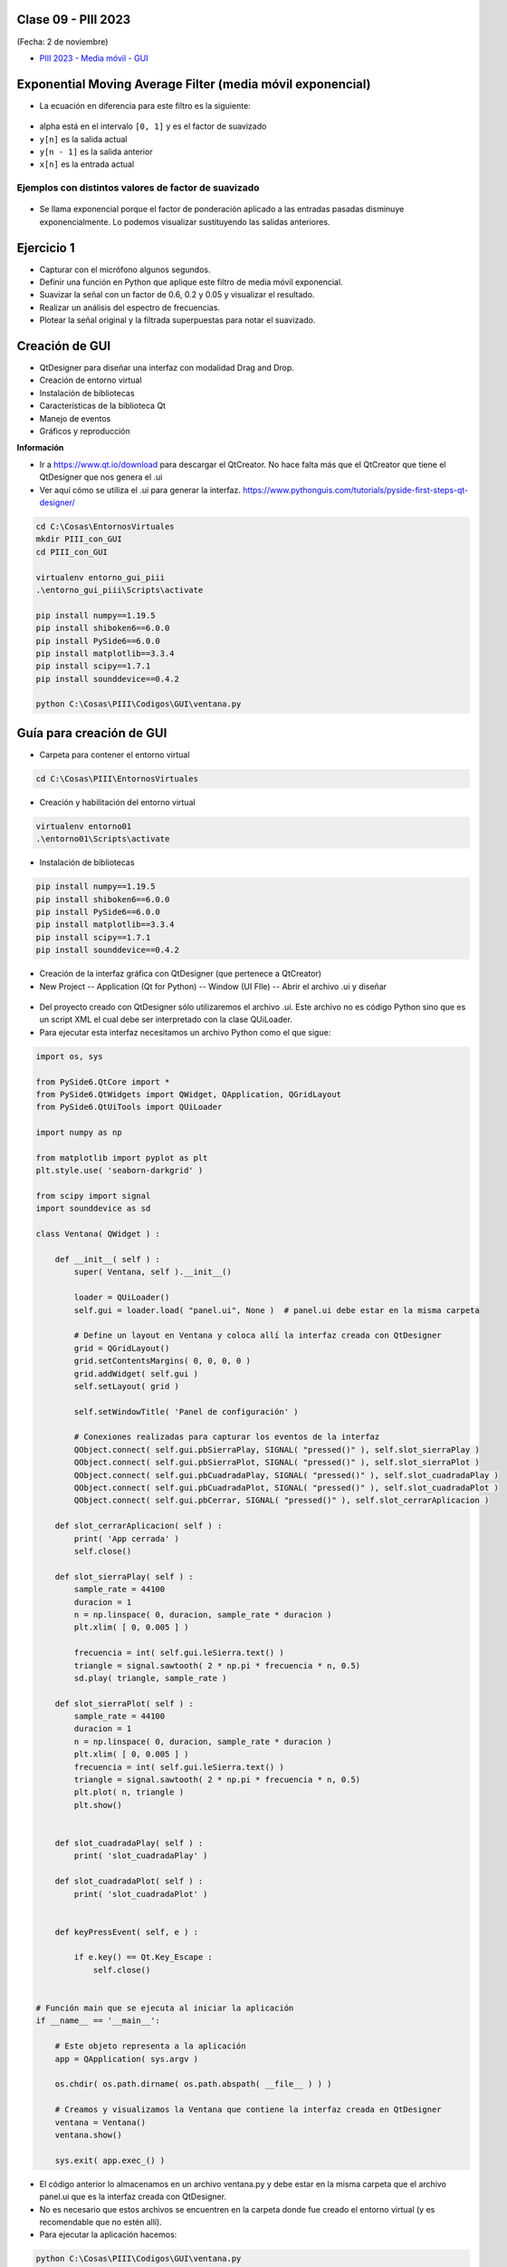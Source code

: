 .. -*- coding: utf-8 -*-

.. _rcs_subversion:

Clase 09 - PIII 2023
====================
(Fecha: 2 de noviembre)


- `PIII 2023 - Media móvil - GUI <https://youtu.be/t_X2TyRRF8E>`_



Exponential Moving Average Filter (media móvil exponencial)
===========================================================

- La ecuación en diferencia para este filtro es la siguiente:

.. figure:: images/formula_ema.png

- alpha está en el intervalo ``[0, 1]`` y es el factor de suavizado
- ``y[n]`` es la salida actual
- ``y[n - 1]`` es la salida anterior
- ``x[n]`` es la entrada actual

Ejemplos con distintos valores de factor de suavizado
-----------------------------------------------------

.. figure:: images/ema_alpha_01.png

.. figure:: images/ema_alpha_02.png

- Se llama exponencial porque el factor de ponderación aplicado a las entradas pasadas disminuye exponencialmente. Lo podemos visualizar sustituyendo las salidas anteriores.

.. figure:: images/sumatoria_ema.png


Ejercicio 1
===========

- Capturar con el micrófono algunos segundos.
- Definir una función en Python que aplique este filtro de media móvil exponencial.
- Suavizar la señal con un factor de 0.6, 0.2 y 0.05 y visualizar el resultado.
- Realizar un análisis del espectro de frecuencias.
- Plotear la señal original y la filtrada superpuestas para notar el suavizado.



Creación de GUI
===============

- QtDesigner para diseñar una interfaz con modalidad Drag and Drop.
- Creación de entorno virtual
- Instalación de bibliotecas
- Características de la biblioteca Qt
- Manejo de eventos
- Gráficos y reproducción

**Información**

- Ir a https://www.qt.io/download para descargar el QtCreator. No hace falta más que el QtCreator que tiene el QtDesigner que nos genera el .ui
- Ver aquí cómo se utiliza el .ui para generar la interfaz. https://www.pythonguis.com/tutorials/pyside-first-steps-qt-designer/


.. code-block:: bash 

	cd C:\Cosas\EntornosVirtuales
	mkdir PIII_con_GUI
	cd PIII_con_GUI

	virtualenv entorno_gui_piii
	.\entorno_gui_piii\Scripts\activate

	pip install numpy==1.19.5
	pip install shiboken6==6.0.0
	pip install PySide6==6.0.0 
	pip install matplotlib==3.3.4 
	pip install scipy==1.7.1
	pip install sounddevice==0.4.2

	python C:\Cosas\PIII\Codigos\GUI\ventana.py


Guía para creación de GUI
=========================

- Carpeta para contener el entorno virtual

.. code-block:: bash 

	cd C:\Cosas\PIII\EntornosVirtuales
	
- Creación y habilitación del entorno virtual

.. code-block:: bash 

	virtualenv entorno01
	.\entorno01\Scripts\activate


- Instalación de bibliotecas

.. code-block:: bash 

	pip install numpy==1.19.5
	pip install shiboken6==6.0.0
	pip install PySide6==6.0.0
	pip install matplotlib==3.3.4
	pip install scipy==1.7.1
	pip install sounddevice==0.4.2

- Creación de la interfaz gráfica con QtDesigner (que pertenece a QtCreator)
- New Project -- Application (Qt for Python) -- Window (UI FIle) -- Abrir el archivo .ui y diseñar

.. figure:: images/gui_parte1.png


- Del proyecto creado con QtDesigner sólo utilizaremos el archivo .ui. Este archivo no es código Python sino que es un script XML el cual debe ser interpretado con la clase QUiLoader.

- Para ejecutar esta interfaz necesitamos un archivo Python como el que sigue:


.. code-block:: python 

	import os, sys

	from PySide6.QtCore import *
	from PySide6.QtWidgets import QWidget, QApplication, QGridLayout
	from PySide6.QtUiTools import QUiLoader

	import numpy as np

	from matplotlib import pyplot as plt
	plt.style.use( 'seaborn-darkgrid' )

	from scipy import signal
	import sounddevice as sd

	class Ventana( QWidget ) :

	    def __init__( self ) :
	        super( Ventana, self ).__init__()

	        loader = QUiLoader()
	        self.gui = loader.load( "panel.ui", None )  # panel.ui debe estar en la misma carpeta

	        # Define un layout en Ventana y coloca allí la interfaz creada con QtDesigner
	        grid = QGridLayout()
	        grid.setContentsMargins( 0, 0, 0, 0 )
	        grid.addWidget( self.gui )
	        self.setLayout( grid )

	        self.setWindowTitle( 'Panel de configuración' )

	        # Conexiones realizadas para capturar los eventos de la interfaz
	        QObject.connect( self.gui.pbSierraPlay, SIGNAL( "pressed()" ), self.slot_sierraPlay )
	        QObject.connect( self.gui.pbSierraPlot, SIGNAL( "pressed()" ), self.slot_sierraPlot )
	        QObject.connect( self.gui.pbCuadradaPlay, SIGNAL( "pressed()" ), self.slot_cuadradaPlay )
	        QObject.connect( self.gui.pbCuadradaPlot, SIGNAL( "pressed()" ), self.slot_cuadradaPlot )
	        QObject.connect( self.gui.pbCerrar, SIGNAL( "pressed()" ), self.slot_cerrarAplicacion )

	    def slot_cerrarAplicacion( self ) :
	        print( 'App cerrada' )
	        self.close()        

	    def slot_sierraPlay( self ) :
	        sample_rate = 44100
	        duracion = 1
	        n = np.linspace( 0, duracion, sample_rate * duracion )
	        plt.xlim( [ 0, 0.005 ] )

	        frecuencia = int( self.gui.leSierra.text() )
	        triangle = signal.sawtooth( 2 * np.pi * frecuencia * n, 0.5)      
	        sd.play( triangle, sample_rate )

	    def slot_sierraPlot( self ) :
	        sample_rate = 44100
	        duracion = 1
	        n = np.linspace( 0, duracion, sample_rate * duracion )
	        plt.xlim( [ 0, 0.005 ] )
	        frecuencia = int( self.gui.leSierra.text() )        
	        triangle = signal.sawtooth( 2 * np.pi * frecuencia * n, 0.5)
	        plt.plot( n, triangle )  
	        plt.show()


	    def slot_cuadradaPlay( self ) :
	        print( 'slot_cuadradaPlay' )

	    def slot_cuadradaPlot( self ) :
	        print( 'slot_cuadradaPlot' )        


	    def keyPressEvent( self, e ) :

	        if e.key() == Qt.Key_Escape :
	            self.close()


	# Función main que se ejecuta al iniciar la aplicación
	if __name__ == '__main__':

	    # Este objeto representa a la aplicación
	    app = QApplication( sys.argv )

	    os.chdir( os.path.dirname( os.path.abspath( __file__ ) ) )

	    # Creamos y visualizamos la Ventana que contiene la interfaz creada en QtDesigner
	    ventana = Ventana()
	    ventana.show()

	    sys.exit( app.exec_() )


- El código anterior lo almacenamos en un archivo ventana.py y debe estar en la misma carpeta que el archivo panel.ui que es la interfaz creada con QtDesigner. 
- No es necesario que estos archivos se encuentren en la carpeta donde fue creado el entorno virtual (y es recomendable que no estén allí).
- Para ejecutar la aplicación hacemos:

.. code-block:: bash 

	python C:\Cosas\PIII\Codigos\GUI\ventana.py

Ejercicio 2
===========

- Diseñar la interfaz anterior y ejecutar la aplicación.
- Agrupar las distintas funciones que se vienen usando y almacenarlas a todas en un único archivo .py




Ejemplo para grabar y repoducir
===============================

.. figure:: images/gui_ejemplo.png


ventana.py
----------

.. code-block:: python

	import os, sys

	from PySide6.QtCore import *
	from PySide6.QtWidgets import QWidget, QApplication, QGridLayout
	from PySide6.QtUiTools import QUiLoader

	import numpy as np

	from matplotlib import pyplot as plt
	plt.style.use( 'seaborn-darkgrid' )

	from scipy import signal
	import sounddevice as sd

	class Ventana( QWidget ) :
	    
	    def __init__( self ) :
	        super( Ventana, self ).__init__()

	        loader = QUiLoader()
	        self.gui = loader.load( "panel.ui", None )  # panel.ui debe estar en la misma carpeta

	        # Define un layout en Ventana y coloca allí la interfaz creada con QtDesigner
	        grid = QGridLayout()
	        grid.setContentsMargins( 0, 0, 0, 0 )
	        grid.addWidget( self.gui )
	        self.setLayout( grid )
	 
	        self.setWindowTitle( 'Panel de configuración' )

	        self.grabacion = 0

	        QObject.connect( self.gui.pbReproducir, SIGNAL( "pressed()" ), self.slot_reproducir )
	        QObject.connect( self.gui.pbGrabar, SIGNAL( "pressed()" ), self.slot_grabarAudio )

	    def slot_reproducir( self ) :
	        
	        frecuencia_muestreo = 44100
	        sd.play( self.grabacion, frecuencia_muestreo )

	        print( len( self.grabacion ) )
	        

	    def slot_grabarAudio( self ) :
	  
	        duracion = 3
	        frecuencia_muestreo = 44100
	          
	        self.grabacion = sd.rec( int( duracion * frecuencia_muestreo ), 
	        						 samplerate = frecuencia_muestreo, 
	        						 channels = 1, 
	        						 blocking = True ) 

	        print( type( self.grabacion ) )
	        print( self.grabacion, self.grabacion.shape )


	    def keyPressEvent( self, e ) :

	        if e.key() == Qt.Key_Escape :
	            self.close()


	# Función main que se ejecuta al iniciar la aplicación
	if __name__ == '__main__':

	    # Este objeto representa a la aplicación
	    app = QApplication( sys.argv )

	    os.chdir( os.path.dirname( os.path.abspath( __file__ ) ) )

	    # Creamos y visualizamos el objeto Ventana que contiene la interfaz creada en QtDesigner
	    ventana = Ventana()
	    ventana.show()

	    sys.exit( app.exec_() )


panel.ui
----------------

.. code-block:: python

	<?xml version="1.0" encoding="UTF-8"?>
	<ui version="4.0">
	 <class>Widget</class>
	 <widget class="QWidget" name="Widget">
	  <property name="geometry">
	   <rect>
	    <x>0</x>
	    <y>0</y>
	    <width>626</width>
	    <height>281</height>
	   </rect>
	  </property>
	  <property name="windowTitle">
	   <string>Widget</string>
	  </property>
	  <layout class="QGridLayout" name="gridLayout_2">
	   <item row="4" column="6">
	    <spacer name="horizontalSpacer">
	     <property name="orientation">
	      <enum>Qt::Horizontal</enum>
	     </property>
	     <property name="sizeHint" stdset="0">
	      <size>
	       <width>40</width>
	       <height>20</height>
	      </size>
	     </property>
	    </spacer>
	   </item>
	   <item row="4" column="3">
	    <spacer name="horizontalSpacer_4">
	     <property name="orientation">
	      <enum>Qt::Horizontal</enum>
	     </property>
	     <property name="sizeHint" stdset="0">
	      <size>
	       <width>40</width>
	       <height>20</height>
	      </size>
	     </property>
	    </spacer>
	   </item>
	   <item row="1" column="6" rowspan="3">
	    <widget class="QGroupBox" name="gbResumen">
	     <property name="title">
	      <string>Resumen</string>
	     </property>
	     <layout class="QGridLayout" name="gridLayout">
	      <item row="2" column="0">
	       <widget class="QLabel" name="lAmplMaxima">
	        <property name="text">
	         <string>Amplitud máxima:</string>
	        </property>
	       </widget>
	      </item>
	      <item row="0" column="0">
	       <widget class="QLabel" name="lCantMuestras">
	        <property name="text">
	         <string>Cantidad de muestras:</string>
	        </property>
	       </widget>
	      </item>
	      <item row="1" column="0">
	       <widget class="QLabel" name="lFrecMuestreo">
	        <property name="text">
	         <string>Frecuencia de muestreo:</string>
	        </property>
	       </widget>
	      </item>
	      <item row="3" column="0">
	       <widget class="QLabel" name="lAmplMinima">
	        <property name="text">
	         <string>Amplitud mínima:</string>
	        </property>
	       </widget>
	      </item>
	     </layout>
	    </widget>
	   </item>
	   <item row="0" column="6">
	    <spacer name="verticalSpacer_2">
	     <property name="orientation">
	      <enum>Qt::Vertical</enum>
	     </property>
	     <property name="sizeHint" stdset="0">
	      <size>
	       <width>20</width>
	       <height>40</height>
	      </size>
	     </property>
	    </spacer>
	   </item>
	   <item row="4" column="0" colspan="3">
	    <layout class="QHBoxLayout" name="horizontalLayout_2">
	     <item>
	      <layout class="QVBoxLayout" name="verticalLayout_2">
	       <item>
	        <widget class="QLabel" name="lDesdeLaMuestra">
	         <property name="text">
	          <string>Graficar desde la muestra:</string>
	         </property>
	        </widget>
	       </item>
	       <item>
	        <widget class="QLabel" name="lCantMuestrasGraficadas">
	         <property name="text">
	          <string>Cantidad de muestras graficadas:</string>
	         </property>
	        </widget>
	       </item>
	      </layout>
	     </item>
	     <item>
	      <layout class="QVBoxLayout" name="verticalLayout">
	       <item>
	        <widget class="QLineEdit" name="leDesdeLaMuestra"/>
	       </item>
	       <item>
	        <widget class="QLineEdit" name="leCantMuestrasGraficadas"/>
	       </item>
	      </layout>
	     </item>
	    </layout>
	   </item>
	   <item row="5" column="2">
	    <widget class="QPushButton" name="pbGraficar">
	     <property name="text">
	      <string>Graficar</string>
	     </property>
	    </widget>
	   </item>
	   <item row="3" column="0">
	    <widget class="QCheckBox" name="checkSuavizar">
	     <property name="text">
	      <string>Suavizar</string>
	     </property>
	    </widget>
	   </item>
	   <item row="2" column="2">
	    <spacer name="verticalSpacer">
	     <property name="orientation">
	      <enum>Qt::Vertical</enum>
	     </property>
	     <property name="sizeHint" stdset="0">
	      <size>
	       <width>20</width>
	       <height>40</height>
	      </size>
	     </property>
	    </spacer>
	   </item>
	   <item row="4" column="5">
	    <spacer name="horizontalSpacer_2">
	     <property name="orientation">
	      <enum>Qt::Horizontal</enum>
	     </property>
	     <property name="sizeHint" stdset="0">
	      <size>
	       <width>40</width>
	       <height>20</height>
	      </size>
	     </property>
	    </spacer>
	   </item>
	   <item row="5" column="0">
	    <spacer name="horizontalSpacer_5">
	     <property name="orientation">
	      <enum>Qt::Horizontal</enum>
	     </property>
	     <property name="sizeHint" stdset="0">
	      <size>
	       <width>40</width>
	       <height>20</height>
	      </size>
	     </property>
	    </spacer>
	   </item>
	   <item row="4" column="4">
	    <spacer name="horizontalSpacer_3">
	     <property name="orientation">
	      <enum>Qt::Horizontal</enum>
	     </property>
	     <property name="sizeHint" stdset="0">
	      <size>
	       <width>40</width>
	       <height>20</height>
	      </size>
	     </property>
	    </spacer>
	   </item>
	   <item row="0" column="0" colspan="4">
	    <layout class="QHBoxLayout" name="horizontalLayout">
	     <item>
	      <widget class="QPushButton" name="pbGrabar">
	       <property name="text">
	        <string>Grabar audio</string>
	       </property>
	      </widget>
	     </item>
	     <item>
	      <widget class="QPushButton" name="pbAbrir">
	       <property name="text">
	        <string>Abrir archivo</string>
	       </property>
	      </widget>
	     </item>
	    </layout>
	   </item>
	   <item row="5" column="1">
	    <widget class="QPushButton" name="pbReproducir">
	     <property name="text">
	      <string>Reproducir</string>
	     </property>
	    </widget>
	   </item>
	  </layout>
	 </widget>
	 <resources/>
	 <connections/>
	</ui>



Preparando el proyecto final
----------------------------

- Creación de GUI.
- Creación de ejecutable con `cx_Freeze <https://cx-freeze.readthedocs.io/en/latest/>`_ 
- Interfaz intuitiva y a prueba de errores humanos.
- Botones y campos de texto que se habiliten/deshabiliten oportunamente.


Ejercicio 3
===========

- Preparar una GUI que deshabilite y habilite botones y/o campos de texto oportunamente.
- Colocar los nombres de variables adecuados a los objetos de la GUI.
- Grabar un audio con el micrófono y luego tener la opción de reproducirlo o graficarlo. 





